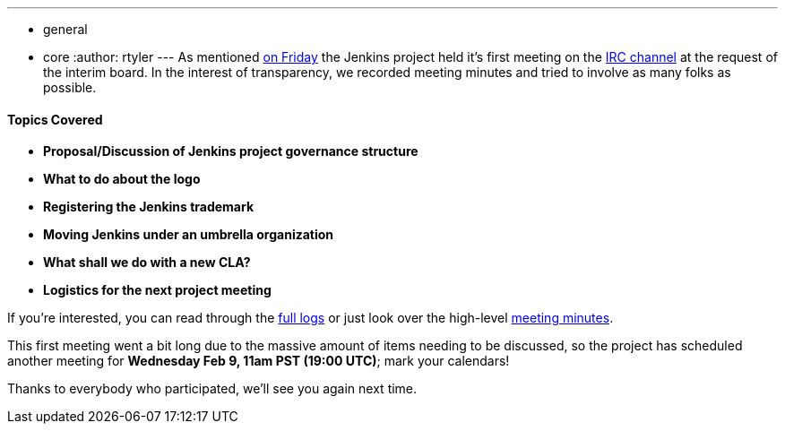 ---
:layout: post
:title: First Governance Meeting Recap
:nodeid: 280
:created: 1296918000
:tags:
  - general
  - core
:author: rtyler
---
As mentioned link:/content/governance-meeting-today[on Friday] the Jenkins project held it's first meeting on the link:/content/chat[IRC channel] at the request of the interim board. In the interest of transparency, we recorded meeting minutes and tried to involve as many folks as possible.

==== Topics Covered

* *Proposal/Discussion of Jenkins project governance structure*
* *What to do about the logo*
* *Registering the Jenkins trademark*
* *Moving Jenkins under an umbrella organization*
* *What shall we do with a new CLA?*
* *Logistics for the next project meeting*

If you're interested, you can read through the http://meetings.jenkins-ci.org/jenkins/2011/jenkins.2011-02-04-23.02.log.html[full logs] or just look over the high-level http://meetings.jenkins-ci.org/jenkins/2011/jenkins.2011-02-04-23.02.html[meeting minutes].

This first meeting went a bit long due to the massive amount of items needing to be discussed, so the project has scheduled another meeting for *Wednesday Feb 9, 11am PST (19:00 UTC)*; mark your calendars!

Thanks to everybody who participated, we'll see you again next time.
